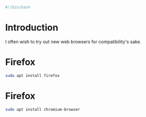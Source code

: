 #+PROPERTY: header-args :tangle "./generated-scripts/web-browsers.sh"
#+BEGIN_SRC bash
#!/bin/bash
#+END_SRC
* Introduction
I often wish to try out new web browsers for compatibility's sake.
* Firefox
#+BEGIN_SRC bash
sudo apt install firefox
#+END_SRC
* Firefox
#+BEGIN_SRC bash
sudo apt install chromium-browser
#+END_SRC
